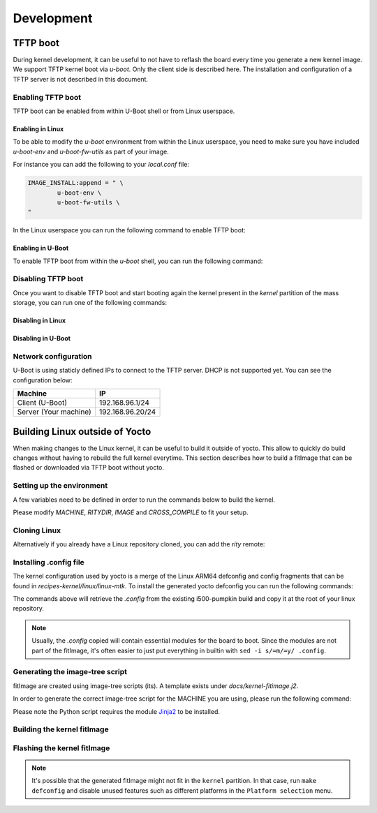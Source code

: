 Development
===========

TFTP boot
---------

During kernel development, it can be useful to not have to reflash the board
every time you generate a new kernel image. We support TFTP kernel boot via
`u-boot`.
Only the client side is described here. The installation and configuration
of a TFTP server is not described in this document.

Enabling TFTP boot
^^^^^^^^^^^^^^^^^^

TFTP boot can be enabled from within U-Boot shell or from Linux userspace.

Enabling in Linux
~~~~~~~~~~~~~~~~~

To be able to modify the `u-boot` environment from within the Linux userspace,
you need to make sure you have included `u-boot-env` and `u-boot-fw-utils` as
part of your image.

For instance you can add the following to your `local.conf` file:

.. code::

	IMAGE_INSTALL:append = " \
		u-boot-env \
		u-boot-fw-utils \
	"

In the Linux userspace you can run the following command to enable TFTP boot:

.. prompt:: bash $

	fw_setenv force_tftpboot 1

Enabling in U-Boot
~~~~~~~~~~~~~~~~~~

To enable TFTP boot from within the `u-boot` shell, you can run the following
command:

.. prompt:: u-boot =>

	setenv force_tftpboot 1

Disabling TFTP boot
^^^^^^^^^^^^^^^^^^^

Once you want to disable TFTP boot and start booting again the kernel present
in the `kernel` partition of the mass storage, you can run one of the following
commands:

Disabling in Linux
~~~~~~~~~~~~~~~~~~

.. prompt:: bash $

	fw_setenv force_tftpboot 0

Disabling in U-Boot
~~~~~~~~~~~~~~~~~~~

.. prompt:: u-boot =>

	setenv force_tftpboot 0

Network configuration
^^^^^^^^^^^^^^^^^^^^^

U-Boot is using staticly defined IPs to connect to the TFTP server. DHCP is
not supported yet. You can see the configuration below:

+-----------------------+------------------+
| Machine               | IP               |
+=======================+==================+
| Client (U-Boot)       | 192.168.96.1/24  |
+-----------------------+------------------+
| Server (Your machine) | 192.168.96.20/24 |
+-----------------------+------------------+

Building Linux outside of Yocto
-------------------------------

When making changes to the Linux kernel, it can be useful to build it outside
of yocto. This allow to quickly do build changes without having to rebuild the
full kernel everytime. This section describes how to build a fitImage that
can be flashed or downloaded via TFTP boot without yocto.

Setting up the environment
^^^^^^^^^^^^^^^^^^^^^^^^^^

A few variables need to be defined in order to run the commands below to build
the kernel.

.. prompt:: bash $

	MACHINE=i500-pumpkin
	RITYDIR=/path/to/rity
	IMAGENAME=core-image-weston
	export ARCH=arm64
	export CROSS_COMPILE=aarch64-linux-gnu-
	export DTC_FLAGS=-@

Please modify `MACHINE`, `RITYDIR`, `IMAGE` and `CROSS_COMPILE` to fit
your setup.

Cloning Linux
^^^^^^^^^^^^^

.. prompt:: bash $

	git clone git@gitlab.com:mediatek/aiot/bsp/linux.git

Alternatively if you already have a Linux repository cloned, you can add
the `rity` remote:

.. prompt:: bash $

	 cd /path/to/linux
	 git remote add rity git@gitlab.com:mediatek/aiot/bsp/linux.git

Installing .config file
^^^^^^^^^^^^^^^^^^^^^^^

The kernel configuration used by yocto is a merge of the Linux ARM64 defconfig
and config fragments that can be found in `recipes-kernel/linux/linux-mtk`.
To install the generated yocto defconfig you can run the following commands:

.. prompt:: bash $ auto

	$ cd linux
	$ $RITYDIR/src/meta-mediatek-bsp/scripts/copy_kernel_config.sh $RITYDIR $MACHINE $IMAGENAME
	Copying kernel config to i500-pumpkin-config...
	$ mv i500-pumpkin-config .config

The commands above will retrieve the `.config` from the existing i500-pumpkin
build and copy it at the root of your linux repository.

.. note::

   Usually, the `.config` copied will contain essential modules for the board to boot.
   Since the modules are not part of the fitImage, it's often easier to just put everything in builtin
   with ``sed -i s/=m/=y/ .config``.

Generating the image-tree script
^^^^^^^^^^^^^^^^^^^^^^^^^^^^^^^^

fitImage are created using image-tree scripts (its). A template exists
under `docs/kernel-fitimage.j2`.

In order to generate the correct image-tree script for the MACHINE you are using,
please run the following command:

.. prompt:: bash $

	$RITYDIR/src/meta-mediatek-bsp/scripts/generate_kernel_its.py $RITYDIR $MACHINE $IMAGENAME

Please note the Python script requires the module `Jinja2 <https://jinja.palletsprojects.com/en/3.1.x/>`_
to be installed.

Building the kernel fitImage
^^^^^^^^^^^^^^^^^^^^^^^^^^^^

.. prompt:: bash $

	make
	mkimage -f $MACHINE.its fitImage

Flashing the kernel fitImage
^^^^^^^^^^^^^^^^^^^^^^^^^^^^

.. prompt:: bash $

        pushd $RITYDIR/build/tmp/deploy/images/$MACHINE
        aiot-bootrom
        # put board in download mode
        popd
        fastboot flash kernel fitImage && fastboot reboot

.. note::

   It's possible that the generated fitImage might not fit in the ``kernel`` partition.
   In that case, run ``make defconfig`` and disable unused features such as different platforms
   in the ``Platform selection`` menu.
